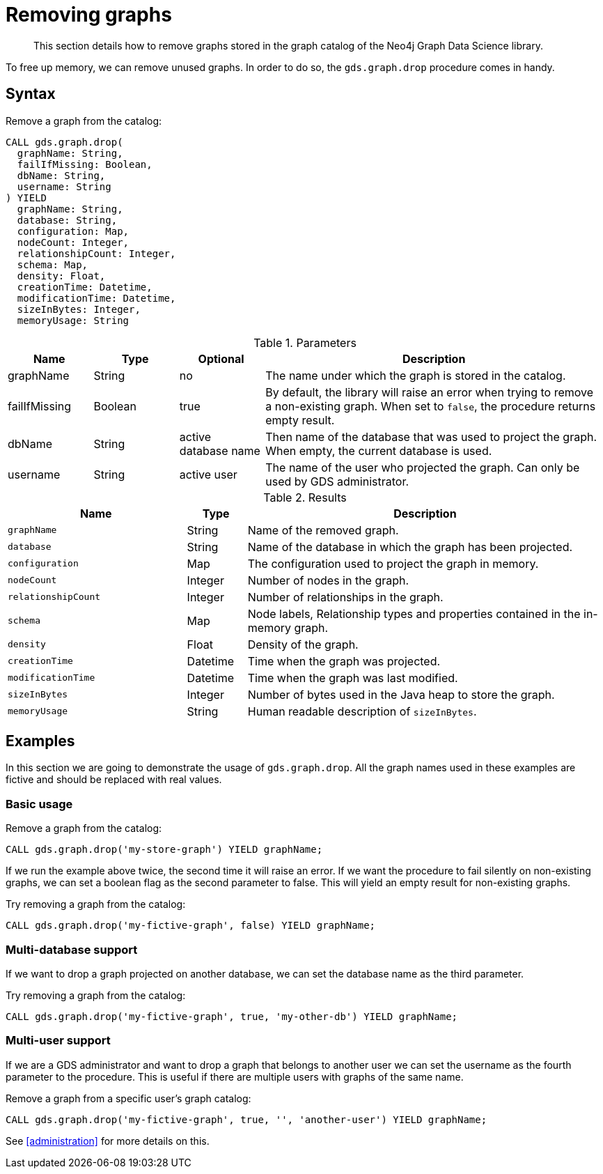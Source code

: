 [[catalog-graph-drop]]
= Removing graphs

[abstract]
--
This section details how to remove graphs stored in the graph catalog of the Neo4j Graph Data Science library.
--

To free up memory, we can remove unused graphs.
In order to do so, the `gds.graph.drop` procedure comes in handy.

== Syntax

[.graph-drop-syntax]
--
.Remove a graph from the catalog:
[source, cypher, role=noplay]
----
CALL gds.graph.drop(
  graphName: String,
  failIfMissing: Boolean,
  dbName: String,
  username: String
) YIELD
  graphName: String,
  database: String,
  configuration: Map,
  nodeCount: Integer,
  relationshipCount: Integer,
  schema: Map,
  density: Float,
  creationTime: Datetime,
  modificationTime: Datetime,
  sizeInBytes: Integer,
  memoryUsage: String
----

.Parameters
[opts="header",cols="1,1,1,4"]
|===
| Name          | Type      | Optional             | Description
| graphName     | String    | no                   | The name under which the graph is stored in the catalog.
| failIfMissing | Boolean   | true                 | By default, the library will raise an error when trying to remove a non-existing graph. When set to `false`, the procedure returns empty result.
| dbName        | String    | active database name | Then name of the database that was used to project the graph. When empty, the current database is used.
| username      | String    | active user          | The name of the user who projected the graph. Can only be used by GDS administrator.
|===

.Results
[opts="header",cols="3m,1,6"]
|===
| Name                   | Type     | Description
| graphName              | String   | Name of the removed graph.
| database               | String   | Name of the database in which the graph has been projected.
| configuration          | Map      | The configuration used to project the graph in memory.
| nodeCount              | Integer  | Number of nodes in the graph.
| relationshipCount      | Integer  | Number of relationships in the graph.
| schema                 | Map      | Node labels, Relationship types and properties contained in the in-memory graph.
| density                | Float    | Density of the graph.
| creationTime           | Datetime | Time when the graph was projected.
| modificationTime       | Datetime | Time when the graph was last modified.
| sizeInBytes            | Integer  | Number of bytes used in the Java heap to store the graph.
| memoryUsage            | String   | Human readable description of `sizeInBytes`.
|===
--

== Examples

In this section we are going to demonstrate the usage of `gds.graph.drop`.
All the graph names used in these examples are fictive and should be replaced with real values.

=== Basic usage

.Remove a graph from the catalog:
[source, cypher, role=noplay]
----
CALL gds.graph.drop('my-store-graph') YIELD graphName;
----

If we run the example above twice, the second time it will raise an error.
If we want the procedure to fail silently on non-existing graphs, we can set a boolean flag as the second parameter to false.
This will yield an empty result for non-existing graphs.

.Try removing a graph from the catalog:
[source, cypher, role=noplay]
----
CALL gds.graph.drop('my-fictive-graph', false) YIELD graphName;
----


[.enterprise-edition]
=== Multi-database support

If we want to drop a graph projected on another database, we can set the database name as the third parameter.

.Try removing a graph from the catalog:
[source, cypher, role=noplay]
----
CALL gds.graph.drop('my-fictive-graph', true, 'my-other-db') YIELD graphName;
----


=== Multi-user support

If we are a GDS administrator and want to drop a graph that belongs to another user we can set the username as the fourth parameter to the procedure.
This is useful if there are multiple users with graphs of the same name.

.Remove a graph from a specific user's graph catalog:
[source, cypher, role=noplay]
----
CALL gds.graph.drop('my-fictive-graph', true, '', 'another-user') YIELD graphName;
----

See <<administration>> for more details on this.
